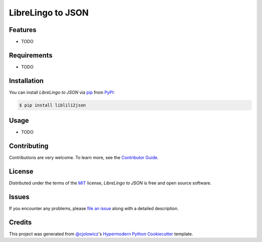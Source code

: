 LibreLingo to JSON
==================

|Tests| |Codecov| |PyPI| |Python Version| |Read the Docs| |License| |Black| |pre-commit| |Dependabot|

.. |Tests| image:: https://github.com/kantord/liblili2json/workflows/Tests/badge.svg
   :target: https://github.com/kantord/liblili2json/actions?workflow=Tests
   :alt: Tests
.. |Codecov| image:: https://codecov.io/gh/kantord/liblili2json/branch/master/graph/badge.svg
   :target: https://codecov.io/gh/kantord/liblili2json
   :alt: Codecov
.. |PyPI| image:: https://img.shields.io/pypi/v/liblili2json.svg
   :target: https://pypi.org/project/liblili2json/
   :alt: PyPI
.. |Python Version| image:: https://img.shields.io/pypi/pyversions/liblili2json
   :target: https://pypi.org/project/liblili2json
   :alt: Python Version
.. |Read the Docs| image:: https://readthedocs.org/projects/liblili2json/badge/
   :target: https://liblili2json.readthedocs.io/
   :alt: Read the Docs
.. |License| image:: https://img.shields.io/pypi/l/liblili2json
   :target: https://opensource.org/licenses/MIT
   :alt: License
.. |Black| image:: https://img.shields.io/badge/code%20style-black-000000.svg
   :target: https://github.com/psf/black
   :alt: Black
.. |pre-commit| image:: https://img.shields.io/badge/pre--commit-enabled-brightgreen?logo=pre-commit&logoColor=white
   :target: https://github.com/pre-commit/pre-commit
   :alt: pre-commit
.. |Dependabot| image:: https://api.dependabot.com/badges/status?host=github&repo=kantord/liblili2json
   :target: https://dependabot.com
   :alt: Dependabot


Features
--------

* TODO


Requirements
------------

* TODO


Installation
------------

You can install *LibreLingo to JSON* via pip_ from PyPI_:

.. code:: console

   $ pip install liblili2json


Usage
-----

* TODO


Contributing
------------

Contributions are very welcome.
To learn more, see the `Contributor Guide`_.


License
-------

Distributed under the terms of the MIT_ license,
*LibreLingo to JSON* is free and open source software.


Issues
------

If you encounter any problems,
please `file an issue`_ along with a detailed description.


Credits
-------

This project was generated from `@cjolowicz`_'s `Hypermodern Python Cookiecutter`_ template.


.. _@cjolowicz: https://github.com/cjolowicz
.. _Cookiecutter: https://github.com/audreyr/cookiecutter
.. _MIT: http://opensource.org/licenses/MIT
.. _PyPI: https://pypi.org/
.. _Hypermodern Python Cookiecutter: https://github.com/cjolowicz/cookiecutter-hypermodern-python
.. _file an issue: https://github.com/kantord/liblili2json/issues
.. _pip: https://pip.pypa.io/
.. github-only
.. _Contributor Guide: CONTRIBUTING.rst
